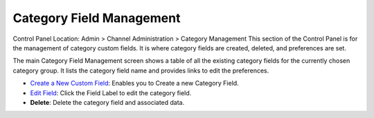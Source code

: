 Category Field Management
=========================

Control Panel Location: Admin > Channel Administration > Category
Management
|Category Field Manager|
This section of the Control Panel is for the management of category
custom fields. It is where category fields are created, deleted, and
preferences are set.

The main Category Field Management screen shows a table of all the
existing category fields for the currently chosen category group. It
lists the category field name and provides links to edit the
preferences.

-  `Create a New Custom Field <category_fields_edit.html>`_: Enables you
   to Create a new Category Field.
-  `Edit Field <category_fields_edit.html>`_: Click the Field Label to
   edit the category field.
-  **Delete**: Delete the category field and associated data.

.. |Category Field Manager| image:: ../../../images/category_field_manager.png
